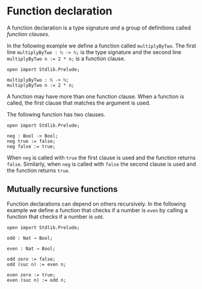 * Function declaration

A function declaration is a type signature /and/ a group of definitions called
/function clauses/.

In the following example we define a function called =multiplyByTwo=. The first
line =multiplyByTwo : ℕ -> ℕ;= is the type signature and the second line
~multiplyByTwo n := 2 * n;~ is a function clause.

#+begin_example
open import Stdlib.Prelude;

multiplyByTwo : ℕ -> ℕ;
multiplyByTwo n := 2 * n;
#+end_example

A function may have more than one function clause. When a function is called,
the first clause that matches the argument is used.

The following function has two clauses.

#+begin_example
open import Stdlib.Prelude;

neg : Bool -> Bool;
neg true := false;
neg false := true;
#+end_example

When =neg= is called with =true= the first clause is used and the function
returns =false=. Similarly, when =neg= is called with =false= the second clause
is used and the function returns =true=.

** Mutually recursive functions

Function declarations can depend on others recursively. In the following example we define a function that checks if a number is =even= by calling a function that checks if a number is =odd=.

#+begin_example
open import Stdlib.Prelude;

odd : Nat → Bool;

even : Nat → Bool;

odd zero := false;
odd (suc n) := even n;

even zero := true;
even (suc n) := odd n;
#+end_example
